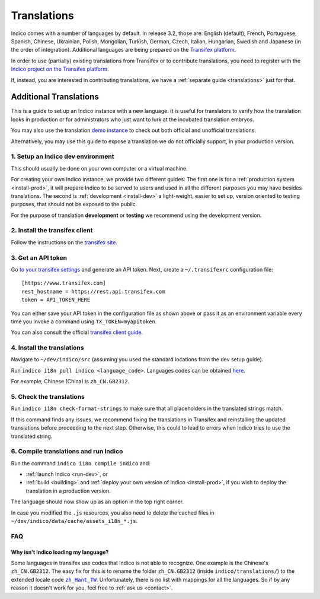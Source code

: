 Translations
************

Indico comes with a number of languages by default. In release 3.2, those are:
English (default), French, Portuguese, Spanish, Chinese, Ukrainian, Polish,
Mongolian, Turkish, German, Czech, Italian, Hungarian, Swedish and Japanese (in the order of integration).
Additional languages are being prepared on the
`Transifex platform <https://www.transifex.com/indico/>`_.

In order to use (partially) existing translations from Transifex or to contribute
translations, you need to register with the
`Indico project on the Transifex platform <https://www.transifex.com/indico/>`_.

If, instead, you are interested in contributing translations, we have a
:ref:`separate guide <translations>` just for that.

Additional Translations
=======================

This is a guide to set up an Indico instance with a new language.
It is useful for translators to verify how the translation looks in production
or for administrators who just want to lurk at the incubated translation embryos.

You may also use the translation `demo instance
<https://localization-demo.getindico.io>`_ to check out both official and
unofficial translations.

Alternatively, you may use this guide to expose a translation we do not officially support,
in your production version.

1. Setup an Indico dev environment
----------------------------------

This should usually be done on your own computer or a virtual machine.

For creating your own Indico instance, we provide two different guides:
The first one is for a :ref:`production system <install-prod>`,
it will prepare Indico to be served to users and used in all the different purposes you may have besides translations.
The second is :ref:`development <install-dev>` a light-weight,
easier to set up, version oriented to testing purposes, that should not be exposed to the public.

For the purpose of translation **development** or **testing** we recommend using the development version.

2. Install the transifex client
-------------------------------

Follow the instructions on the `transifex site <https://docs.transifex.com/client/installing-the-client>`_.

3. Get an API token
-------------------

Go `to your transifex settings <https://www.transifex.com/user/settings/api/>`_ and generate an API token.
Next, create a ``~/.transifexrc`` configuration file::

    [https://www.transifex.com]
    rest_hostname = https://rest.api.transifex.com
    token = API_TOKEN_HERE

You can either save your API token in the configuration file as shown above or pass it
as an environment variable every time you invoke a command using ``TX_TOKEN=myapitoken``.

You can also consult the official
`transifex client guide <https://developers.transifex.com/docs/using-the-client>`_.

4. Install the translations
---------------------------

Navigate to ``~/dev/indico/src`` (assuming you used the standard locations from the dev setup guide).

Run ``indico i18n pull indico <language_code>``.
Languages codes can be obtained `here <https://www.transifex.com/indico/>`_.

For example, Chinese (China) is ``zh_CN.GB2312``.

5. Check the translations
-------------------------

Run ``indico i18n check-format-strings`` to make sure that all placeholders in the
translated strings match.

If this command finds any issues, we recommend fixing the translations in Transifex and
reinstalling the updated translations before proceeding to the next step. Otherwise,
this could to lead to errors when Indico tries to use the translated string.

6. Compile translations and run Indico
--------------------------------------

Run the command ``indico i18n compile indico`` and:

- :ref:`launch Indico <run-dev>`, or
- :ref:`build <building>` and :ref:`deploy your own version of Indico <install-prod>`,
  if you wish to deploy the translation in a production version.

The language should now show up as an option in the top right corner.

In case you modified the ``.js`` resources, you also need to delete the cached
files in ``~/dev/indico/data/cache/assets_i18n_*.js``.

FAQ
---

Why isn't Indico loading my language?
^^^^^^^^^^^^^^^^^^^^^^^^^^^^^^^^^^^^^

Some languages in transifex use codes that Indico is not able to recognize.
One example is the Chinese's ``zh_CN.GB2312``.
The easy fix for this is to rename the folder ``zh_CN.GB2312`` (inside
``indico/translations/``) to the extended locale code |zh_Hant_TW|_.
Unfortunately, there is no list with mappings for all the languages.
So if by any reason it doesn't work for you, feel free to :ref:`ask us <contact>`.

.. |zh_Hant_TW| replace:: ``zh_Hant_TW``
.. _zh_Hant_TW: https://www.localeplanet.com/icu/zh-Hant-TW/index.html
